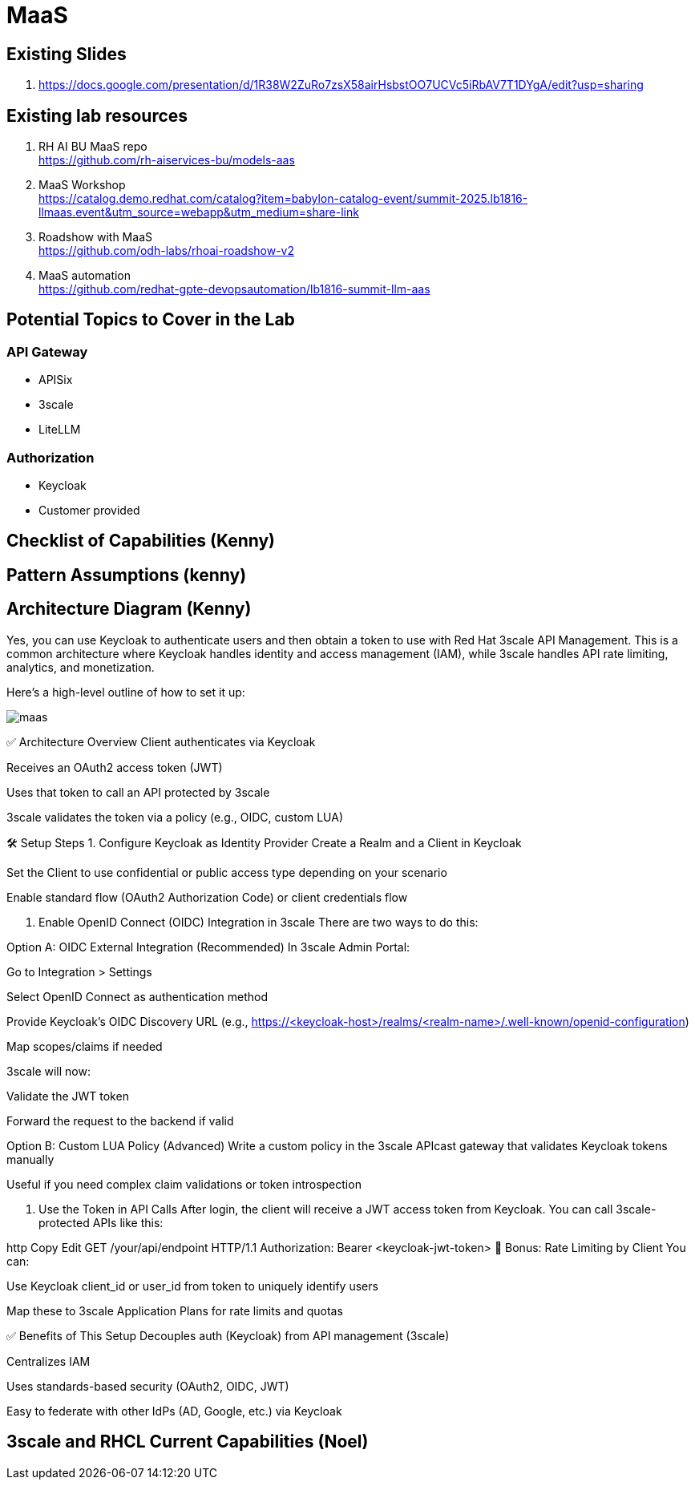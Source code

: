 = MaaS

== Existing Slides +
. https://docs.google.com/presentation/d/1R38W2ZuRo7zsX58airHsbstOO7UCVc5iRbAV7T1DYgA/edit?usp=sharing[^]

== Existing lab resources

. RH AI BU MaaS repo +
https://github.com/rh-aiservices-bu/models-aas[^]

. MaaS Workshop +
https://catalog.demo.redhat.com/catalog?item=babylon-catalog-event/summit-2025.lb1816-llmaas.event&utm_source=webapp&utm_medium=share-link[^]

. Roadshow with MaaS +
https://github.com/odh-labs/rhoai-roadshow-v2[^]

. MaaS automation +
https://github.com/redhat-gpte-devopsautomation/lb1816-summit-llm-aas[^]

== Potential Topics to Cover in the Lab

[#api_gateway]
=== API Gateway

* APISix
* 3scale
* LiteLLM

[#auth]
=== Authorization

* Keycloak
* Customer provided

== Checklist of Capabilities (Kenny)


== Pattern Assumptions (kenny)



== Architecture Diagram (Kenny)

Yes, you can use Keycloak to authenticate users and then obtain a token to use with Red Hat 3scale API Management. This is a common architecture where Keycloak handles identity and access management (IAM), while 3scale handles API rate limiting, analytics, and monetization.

Here's a high-level outline of how to set it up:

image::maas.png[]

✅ Architecture Overview
Client authenticates via Keycloak

Receives an OAuth2 access token (JWT)

Uses that token to call an API protected by 3scale

3scale validates the token via a policy (e.g., OIDC, custom LUA)

🛠️ Setup Steps
1. Configure Keycloak as Identity Provider
Create a Realm and a Client in Keycloak

Set the Client to use confidential or public access type depending on your scenario

Enable standard flow (OAuth2 Authorization Code) or client credentials flow

2. Enable OpenID Connect (OIDC) Integration in 3scale
There are two ways to do this:

Option A: OIDC External Integration (Recommended)
In 3scale Admin Portal:

Go to Integration > Settings

Select OpenID Connect as authentication method

Provide Keycloak’s OIDC Discovery URL (e.g., https://<keycloak-host>/realms/<realm-name>/.well-known/openid-configuration)

Map scopes/claims if needed

3scale will now:

Validate the JWT token

Forward the request to the backend if valid

Option B: Custom LUA Policy (Advanced)
Write a custom policy in the 3scale APIcast gateway that validates Keycloak tokens manually

Useful if you need complex claim validations or token introspection

3. Use the Token in API Calls
After login, the client will receive a JWT access token from Keycloak. You can call 3scale-protected APIs like this:

http
Copy
Edit
GET /your/api/endpoint HTTP/1.1
Authorization: Bearer <keycloak-jwt-token>
🔐 Bonus: Rate Limiting by Client
You can:

Use Keycloak client_id or user_id from token to uniquely identify users

Map these to 3scale Application Plans for rate limits and quotas

✅ Benefits of This Setup
Decouples auth (Keycloak) from API management (3scale)

Centralizes IAM

Uses standards-based security (OAuth2, OIDC, JWT)

Easy to federate with other IdPs (AD, Google, etc.) via Keycloak


== 3scale and RHCL Current Capabilities (Noel)

